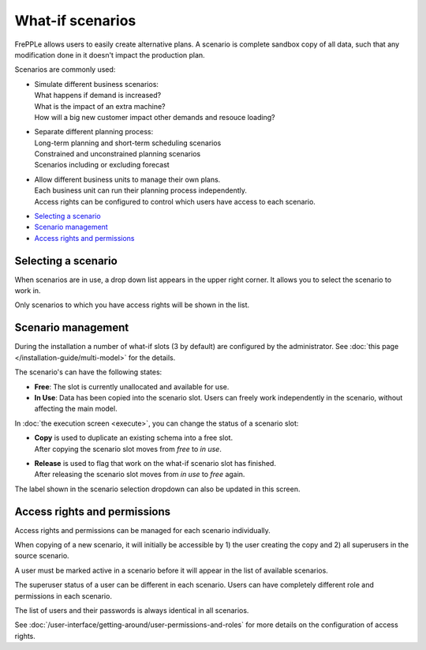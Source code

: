 =================
What-if scenarios
=================

FrePPLe allows users to easily create alternative plans. A scenario
is complete sandbox copy of all data, such that any modification done
in it doesn't impact the production plan.

Scenarios are commonly used:

- | Simulate different business scenarios:
  | What happens if demand is increased?
  | What is the impact of an extra machine?
  | How will a big new customer impact other demands and resouce loading?

- | Separate different planning process:
  | Long-term planning and short-term scheduling scenarios
  | Constrained and unconstrained planning scenarios
  | Scenarios including or excluding forecast

- | Allow different business units to manage their own plans.
  | Each business unit can run their planning process independently.
  | Access rights can be configured to control which users have access to
    each scenario.

.. image:: _images/whatif.png
 :alt: What-if scenarios

* `Selecting a scenario`_
* `Scenario management`_
* `Access rights and permissions`_

Selecting a scenario
--------------------

When scenarios are in use, a drop down list appears in the upper right
corner. It allows you to select the scenario to work in.

Only scenarios to which you have access rights will be shown in the list.

.. image:: _images/scenario-selection.png
 :alt: Scenario selection

Scenario management
-------------------

During the installation a number of what-if slots (3 by default) are configured
by the administrator. See :doc:`this page </installation-guide/multi-model>` for the
details.

The scenario's can have the following states:

* **Free**:
  The slot is currently unallocated and available for use.

* **In Use**:
  Data has been copied into the scenario slot. Users can freely work
  independently in the scenario, without affecting the main model.

In :doc:`the execution screen <execute>`, you can change the status of a
scenario slot:

* | **Copy** is used to duplicate an existing schema into a free slot.
  | After copying the scenario slot moves from *free* to *in use*.

* | **Release** is used to flag that work on the what-if scenario
    slot has finished.
  | After releasing the scenario slot moves from *in use* to *free* again.

The label shown in the scenario selection dropdown can also be updated
in this screen.

.. image:: _images/execution-scenarios.png


Access rights and permissions
-----------------------------

Access rights and permissions can be managed for each scenario individually.

When copying of a new scenario, it will initially be accessible by 1) the user
creating the copy and 2) all superusers in the source scenario.

A user must be marked active in a scenario before it will appear in the list of
available scenarios.

The superuser status of a user can be different in each scenario. Users can have
completely different role and permissions in each scenario.

The list of users and their passwords is always identical in all scenarios.

.. image:: _images/user-list.png

See :doc:`/user-interface/getting-around/user-permissions-and-roles`
for more details on the configuration of access rights.
